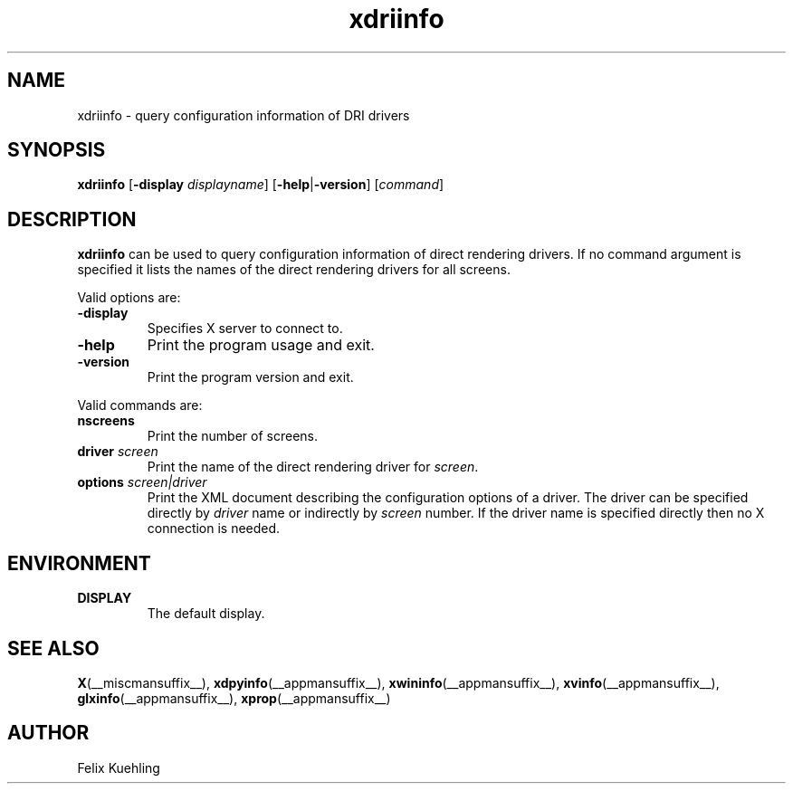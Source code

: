 .TH xdriinfo 1 2025-03-24 __vendorversion__
.SH NAME
xdriinfo \- query configuration information of DRI drivers
.SH SYNOPSIS
.B xdriinfo
[\fB\-display\fP \fIdisplayname\fP] [\fB\-help\fP|\fB\-version\fP] [\fIcommand\fP]
.SH DESCRIPTION
\fBxdriinfo\fP can be used to query configuration information of
direct rendering drivers.
If no command argument is specified it lists
the names of the direct rendering drivers for all screens.
.PP
Valid options are:
.TP
.B -display
Specifies X server to connect to.
.TP
.B -help
Print the program usage and exit.
.TP
.B -version
Print the program version and exit.
.PP
Valid commands are:
.TP
.B nscreens
Print the number of screens.
.TP
.B driver \fIscreen\fP
Print the name of the direct rendering driver for \fIscreen\fP.
.TP
.B options \fIscreen|driver\fP
Print the XML document describing the configuration options of a driver.
The driver can be specified directly by \fIdriver\fP name or
indirectly by \fIscreen\fP number.
If the driver name is specified directly then no X connection is needed.
.SH ENVIRONMENT
.TP
.B DISPLAY
The default display.
.SH "SEE ALSO"
.BR X (__miscmansuffix__),
.BR xdpyinfo (__appmansuffix__),
.BR xwininfo (__appmansuffix__),
.BR xvinfo (__appmansuffix__),
.BR glxinfo (__appmansuffix__),
.BR xprop (__appmansuffix__)
.SH AUTHOR
Felix Kuehling
